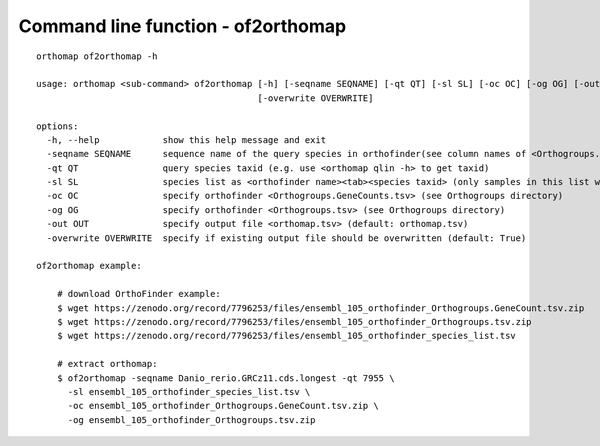 .. _commandline-of2orthomap:

Command line function - of2orthomap
===================================

::

    orthomap of2orthomap -h

    usage: orthomap <sub-command> of2orthomap [-h] [-seqname SEQNAME] [-qt QT] [-sl SL] [-oc OC] [-og OG] [-out OUT]
                                              [-overwrite OVERWRITE]

    options:
      -h, --help            show this help message and exit
      -seqname SEQNAME      sequence name of the query species in orthofinder(see column names of <Orthogroups.tsv>)
      -qt QT                query species taxid (e.g. use <orthomap qlin -h> to get taxid)
      -sl SL                species list as <orthofinder name><tab><species taxid> (only samples in this list will be processed)
      -oc OC                specify orthofinder <Orthogroups.GeneCounts.tsv> (see Orthogroups directory)
      -og OG                specify orthofinder <Orthogroups.tsv> (see Orthogroups directory)
      -out OUT              specify output file <orthomap.tsv> (default: orthomap.tsv)
      -overwrite OVERWRITE  specify if existing output file should be overwritten (default: True)

    of2orthomap example:

        # download OrthoFinder example:
        $ wget https://zenodo.org/record/7796253/files/ensembl_105_orthofinder_Orthogroups.GeneCount.tsv.zip
        $ wget https://zenodo.org/record/7796253/files/ensembl_105_orthofinder_Orthogroups.tsv.zip
        $ wget https://zenodo.org/record/7796253/files/ensembl_105_orthofinder_species_list.tsv

        # extract orthomap:
        $ of2orthomap -seqname Danio_rerio.GRCz11.cds.longest -qt 7955 \
          -sl ensembl_105_orthofinder_species_list.tsv \
          -oc ensembl_105_orthofinder_Orthogroups.GeneCount.tsv.zip \
          -og ensembl_105_orthofinder_Orthogroups.tsv.zip